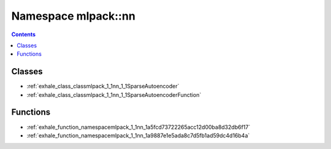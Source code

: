 
.. _namespace_mlpack__nn:

Namespace mlpack::nn
====================


.. contents:: Contents
   :local:
   :backlinks: none





Classes
-------


- :ref:`exhale_class_classmlpack_1_1nn_1_1SparseAutoencoder`

- :ref:`exhale_class_classmlpack_1_1nn_1_1SparseAutoencoderFunction`


Functions
---------


- :ref:`exhale_function_namespacemlpack_1_1nn_1a5fcd73722265acc12d00ba8d32db6f17`

- :ref:`exhale_function_namespacemlpack_1_1nn_1a9887e1e5ada8c7d5fb1ad59dc4d16b4a`
